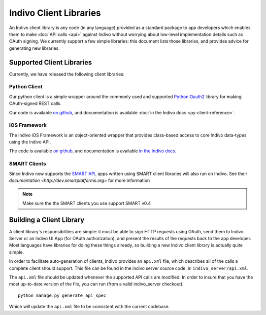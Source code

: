 Indivo Client Libraries
=======================

An Indivo client library is any code (in any language) provided as a standard package to app developers which
enables them to make :doc:`API calls <api>` against Indivo without worrying about low-level implementation
details such as OAuth signing. We currently support a few simple libraries: this document lists those
libraries, and provides advice for generating new libraries.

Supported Client Libraries
--------------------------

Currently, we have released the following client libraries:

Python Client
^^^^^^^^^^^^^

Our python client is a simple wrapper around the commonly used and supported 
`Python Oauth2 <https://github.com/simplegeo/python-oauth2>`_ library for making OAuth-signed REST calls.

Our code is available `on github <https://github.com/chb/indivo_client_py>`__, and documentation is 
available :doc:`in the Indivo docs <py-client-reference>`.

iOS Framework
^^^^^^^^^^^^^

The Indivo iOS Framework is an object-oriented wrapper that provides class-based access to core Indivo
data-types using the Indivo API.

The code is available `on github <https://github.com/chb/IndivoFramework-ios>`__, and documentation is
available `in the Indivo docs <http://docs.indivohealth.org/projects/indivo-x-ios-framework/en/latest/>`_.


SMART Clients
^^^^^^^^^^^^^

Since Indivo now supports the `SMART API <http://smartplatforms.org>`_, apps written using SMART client libraries
will also run on Indivo. See their `documentation <http://dev.smartplatforms.org>` for more information

.. note::

	Make sure the the SMART clients you use support SMART v0.4


Building a Client Library
-------------------------

A client library's responsibilities are simple: it must be able to sign HTTP requests using OAuth, send them
to Indivo Server or an Indivo UI App (for OAuth authorization), and present the results of the requests back
to the app developer. Most languages have libraries for doing these things already, so building a new Indivo
client library is actually quite simple.

In order to facilitate auto-generation of clients, Indivo provides an ``api.xml`` file, which describes all 
of the calls a complete client should support. This file can be found in the indivo server source code, in
``indivo_server/api.xml``.

The ``api.xml`` file should be updated whenever the supported API calls are modified. In order to insure
that you have the most up-to-date version of the file, you can run (from a valid indivo_server checkout)::

  python manage.py generate_api_spec

Which will update the ``api.xml`` file to be consistent with the current codebase.
